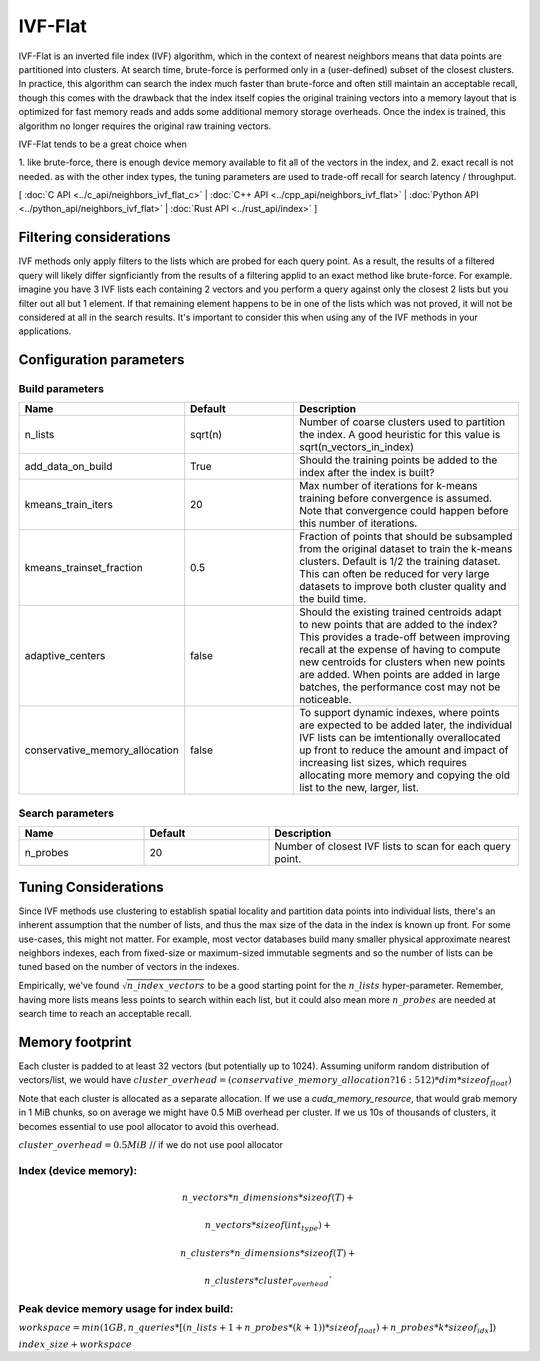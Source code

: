 IVF-Flat
========

IVF-Flat is an inverted file index (IVF) algorithm, which in the context of nearest neighbors means that data points are
partitioned into clusters. At search time, brute-force is performed only in a (user-defined) subset of the closest clusters.
In practice, this algorithm can search the index much faster than brute-force and often still maintain an acceptable
recall, though this comes with the drawback that the index itself copies the original training vectors into a memory layout
that is optimized for fast memory reads and adds some additional memory storage overheads. Once the index is trained,
this algorithm no longer requires the original raw training vectors.

IVF-Flat tends to be a great choice when

1. like brute-force, there is enough device memory available to fit all of the vectors
in the index, and
2. exact recall is not needed. as with the other index types, the tuning parameters are used to trade-off recall for search latency / throughput.

[ :doc:`C API <../c_api/neighbors_ivf_flat_c>` | :doc:`C++ API <../cpp_api/neighbors_ivf_flat>` | :doc:`Python API <../python_api/neighbors_ivf_flat>` | :doc:`Rust API <../rust_api/index>` ]

Filtering considerations
------------------------

IVF methods only apply filters to the lists which are probed for each query point. As a result, the results of a filtered query will likely differ signficiantly from the results of a filtering applid to an exact method like brute-force. For example. imagine you have 3 IVF lists each containing 2 vectors and you perform a query against only the closest 2 lists but you filter out all but 1 element. If that remaining element happens to be in one of the lists which was not proved, it will not be considered at all in the search results. It's important to consider this when using any of the IVF methods in your applications.


Configuration parameters
------------------------

Build parameters
~~~~~~~~~~~~~~~~

.. list-table::
   :widths: 25 25 50
   :header-rows: 1

   * - Name
     - Default
     - Description
   * - n_lists
     - sqrt(n)
     - Number of coarse clusters used to partition the index. A good heuristic for this value is sqrt(n_vectors_in_index)
   * - add_data_on_build
     - True
     - Should the training points be added to the index after the index is built?
   * - kmeans_train_iters
     - 20
     - Max number of iterations for k-means training before convergence is assumed. Note that convergence could happen before this number of iterations.
   * - kmeans_trainset_fraction
     - 0.5
     - Fraction of points that should be subsampled from the original dataset to train the k-means clusters. Default is 1/2 the training dataset. This can often be reduced for very large datasets to improve both cluster quality and the build time.
   * - adaptive_centers
     - false
     - Should the existing trained centroids adapt to new points that are added to the index? This provides a trade-off between improving recall at the expense of having to compute new centroids for clusters when new points are added. When points are added in large batches, the performance cost may not be noticeable.
   * - conservative_memory_allocation
     - false
     - To support dynamic indexes, where points are expected to be added later, the individual IVF lists can be imtentionally overallocated up front to reduce the amount and impact of increasing list sizes, which requires allocating more memory and copying the old list to the new, larger, list.


Search parameters
~~~~~~~~~~~~~~~~~

.. list-table::
   :widths: 25 25 50
   :header-rows: 1

   * - Name
     - Default
     - Description
   * - n_probes
     - 20
     - Number of closest IVF lists to scan for each query point.

Tuning Considerations
---------------------

Since IVF methods use clustering to establish spatial locality and partition data points into individual lists, there's an inherent
assumption that the number of lists, and thus the max size of the data in the index is known up front. For some use-cases, this
might not matter. For example, most vector databases build many smaller physical approximate nearest neighbors indexes, each from
fixed-size or maximum-sized immutable segments and so the number of lists can be tuned based on the number of vectors in the indexes.

Empirically, we've found :math:`\sqrt{n\_index\_vectors}` to be a good starting point for the :math:`n\_lists` hyper-parameter. Remember, having more
lists means less points to search within each list, but it could also mean more :math:`n\_probes` are needed at search time to reach an acceptable
recall.


Memory footprint
----------------

Each cluster is padded to at least 32 vectors (but potentially up to 1024). Assuming uniform random distribution of vectors/list, we would have
:math:`cluster\_overhead = (conservative\_memory\_allocation ? 16 : 512 ) * dim * sizeof_{float})`

Note that each cluster is allocated as a separate allocation. If we use a `cuda_memory_resource`, that would grab memory in 1 MiB chunks, so on average we might have 0.5 MiB overhead per cluster. If we us 10s of thousands of clusters, it becomes essential to use pool allocator to avoid this overhead.

:math:`cluster\_overhead =  0.5 MiB` // if we do not use pool allocator


Index (device memory):
~~~~~~~~~~~~~~~~~~~~~~

.. math::

   n\_vectors * n\_dimensions * sizeof(T) +

   n\_vectors  * sizeof(int_type) +

   n\_clusters * n\_dimensions * sizeof(T) +

   n\_clusters * cluster_overhead`


Peak device memory usage for index build:
~~~~~~~~~~~~~~~~~~~~~~~~~~~~~~~~~~~~~~~~~

:math:`workspace = min(1GB, n\_queries * [(n\_lists + 1 + n\_probes * (k + 1)) * sizeof_{float}) + n\_probes * k * sizeof_{idx}])`

:math:`index\_size + workspace`
